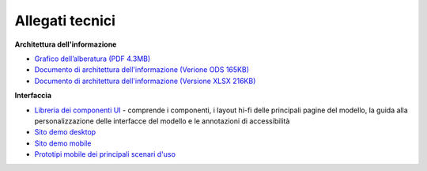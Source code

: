Allegati tecnici
====================

**Architettura dell'informazione**

- `Grafico dell’alberatura (PDF 4.3MB) <https://designers.italia.it/files/resources/modelli/musei-civici/Alberatura-ModelloMusei-DesignersItalia.pdf>`_
- `Documento di architettura dell'informazione (Verione ODS 165KB) <https://designers.italia.it/files/resources/modelli/musei-civici/Architettura-ModelloMusei-DesignersItalia.ods>`_
- `Documento di architettura dell'informazione (Versione XLSX 216KB) <https://designers.italia.it/files/resources/modelli/musei-civici/Architettura-ModelloMusei-DesignersItalia.xlxs>`_


**Interfaccia**

- `Libreria dei componenti UI <https://www.figma.com/community/file/1344590104797564988>`_ - comprende i componenti, i layout hi-fi delle principali pagine del modello, la guida alla personalizzazione delle interfacce del modello e le annotazioni di accessibilità
- `Sito demo desktop <https://www.figma.com/proto/wsLgwYpYrd9yS9Tqx0Wkjp/ASL---Modello-sito?node-id=2963-29111&starting-point-node-id=2963%3A29111&scaling=scale-down&mode=design&t=WQqEtf6esyW6n73Q-1>`_
- `Sito demo mobile <https://www.figma.com/proto/wsLgwYpYrd9yS9Tqx0Wkjp/ASL---Modello-sito?page-id=856%3A106452&type=design&node-id=1058-24948&viewport=-22%2C847%2C0.09&t=IaHrkJ8muOky4xsW-1&scaling=scale-down&starting-point-node-id=1058%3A24948&show-proto-sidebar=1&mode=design>`_
- `Prototipi mobile dei principali scenari d'uso <https://www.figma.com/proto/wsLgwYpYrd9yS9Tqx0Wkjp/ASL---Modello-sito?type=design&node-id=3208-47773&t=eKr9BEN2co0uYTG9-1&scaling=contain&page-id=3208%3A47772&starting-point-node-id=3208%3A47773&mode=design>`_
